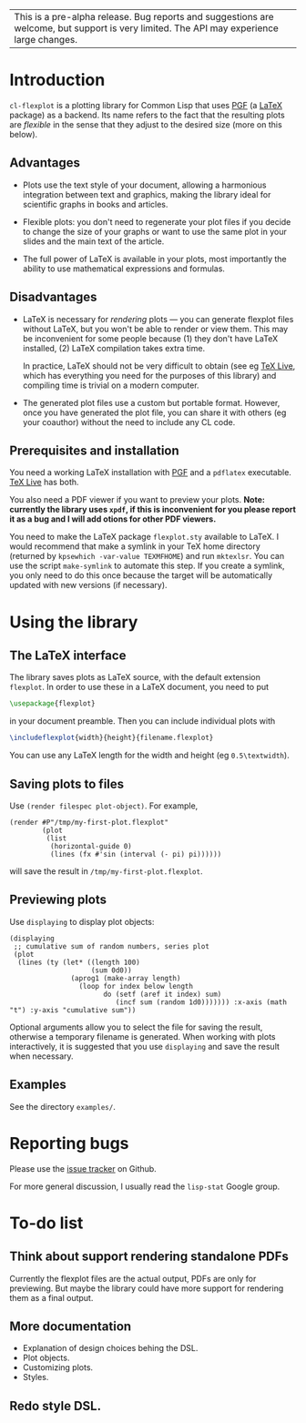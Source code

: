 | This is a pre-alpha release.  Bug reports and suggestions are welcome, but support is very limited.  The API may experience large changes. |

* Introduction

=cl-flexplot= is a plotting library for Common Lisp that uses [[http://sourceforge.net/projects/pgf][PGF]] (a [[http://www.latex-project.org/][LaTeX]] package) as a backend.  Its name refers to the fact that the resulting plots are /flexible/ in the sense that they adjust to the desired size (more on this below).

** Advantages

- Plots use the text style of your document, allowing a harmonious integration between text and graphics, making the library ideal for scientific graphs in books and articles.

- Flexible plots: you don't need to regenerate your plot files if you decide to change the size of your graphs or want to use the same plot in your slides and the main text of the article.

- The full power of LaTeX is available in your plots, most importantly the ability to use mathematical expressions and formulas.

** Disadvantages

- LaTeX is necessary for /rendering/ plots --- you can generate flexplot files without LaTeX, but you won't be able to render or view them.  This may be inconvenient for some people because (1) they don't have LaTeX installed, (2) LaTeX compilation takes extra time.

  In practice, LaTeX should not be very difficult to obtain (see eg [[http://www.tug.org/texlive/][TeX Live]], which has everything you need for the purposes of this library) and compiling time is trivial on a modern computer.

- The generated plot files use a custom but portable format.  However, once you have generated the plot file, you can share it with others (eg your coauthor) without the need to include any CL code.

** Prerequisites and installation

You need a working LaTeX installation with [[http://sourceforge.net/projects/pgf][PGF]] and a =pdflatex= executable.  [[http://www.tug.org/texlive/][TeX Live]] has both.

You also need a PDF viewer if you want to preview your plots.  *Note: currently the library uses =xpdf=, if this is inconvenient for you please report it as a bug and I will add otions for other PDF viewers.*

You need to make the LaTeX package =flexplot.sty= available to LaTeX.  I would recommend that make a symlink in your TeX home directory (returned by =kpsewhich -var-value TEXMFHOME=) and run =mktexlsr=.  You can use the script =make-symlink= to automate this step.  If you create a symlink, you only need to do this once because the target will be automatically updated with new versions (if necessary).

* Using the library

** The LaTeX interface

The library saves plots as LaTeX source, with the default extension =flexplot=.  In order to use these in a LaTeX document, you need to put
#+BEGIN_SRC LaTeX
\usepackage{flexplot}
#+END_SRC
in your document preamble.  Then you can include individual plots with
#+BEGIN_SRC LaTeX
\includeflexplot{width}{height}{filename.flexplot}
#+END_SRC
You can use any LaTeX length for the width and height (eg =0.5\textwidth=).

** Saving plots to files

Use =(render filespec plot-object)=.  For example,
#+BEGIN_SRC Lisp
(render #P"/tmp/my-first-plot.flexplot"
        (plot
         (list
          (horizontal-guide 0)
          (lines (fx #'sin (interval (- pi) pi))))))
#+END_SRC
will save the result in =/tmp/my-first-plot.flexplot=.

** Previewing plots

Use =displaying= to display plot objects:
#+BEGIN_SRC Lisp
(displaying
 ;; cumulative sum of random numbers, series plot
 (plot
  (lines (ty (let* ((length 100)
                    (sum 0d0))
               (aprog1 (make-array length)
                 (loop for index below length
                       do (setf (aref it index) sum)
                          (incf sum (random 1d0))))))) :x-axis (math "t") :y-axis "cumulative sum"))
#+END_SRC
Optional arguments allow you to select the file for saving the result, otherwise a temporary filename is generated.  When working with plots interactively, it is suggested that you use =displaying= and save the result when necessary.

** Examples

See the directory =examples/=.

* Reporting bugs

Please use the [[https://github.com/tpapp/cl-flexplot/issues][issue tracker]] on Github.

For more general discussion, I usually read the =lisp-stat= Google group.

* To-do list
** Think about support rendering standalone PDFs
Currently the flexplot files are the actual output, PDFs are only for previewing.  But maybe the library could have more support for rendering them as a final output.
** More documentation
- Explanation of design choices behing the DSL.
- Plot objects.
- Customizing plots.
- Styles.
** Redo style DSL.
